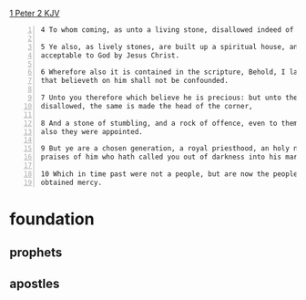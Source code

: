 #+BRAIN_CHILDREN: binding%20and%20loosing enter%20vs%20inherit ambassadors

#+BRAIN_PARENTS: index

[[https://www.biblegateway.com/passage/?search=1%20Peter%202&version=KJV][1 Peter 2 KJV]]

#+BEGIN_SRC text -n :async :results verbatim code
  4 To whom coming, as unto a living stone, disallowed indeed of men, but chosen of God, and precious, 
  
  5 Ye also, as lively stones, are built up a spiritual house, an holy priesthood, to offer up spiritual sacrifices,
  acceptable to God by Jesus Christ. 
  
  6 Wherefore also it is contained in the scripture, Behold, I lay in Sion a chief corner stone, elect, precious: and he
  that believeth on him shall not be confounded. 
  
  7 Unto you therefore which believe he is precious: but unto them which be disobedient, the stone which the builders
  disallowed, the same is made the head of the corner, 
  
  8 And a stone of stumbling, and a rock of offence, even to them which stumble at the word, being disobedient: whereunto
  also they were appointed. 
  
  9 But ye are a chosen generation, a royal priesthood, an holy nation, a peculiar people; that ye should shew forth the
  praises of him who hath called you out of darkness into his marvellous light; 
  
  10 Which in time past were not a people, but are now the people of God: which had not obtained mercy, but now have
  obtained mercy. 
#+END_SRC

* foundation
  :PROPERTIES:
  :ID:       d39f0ad1-5fa4-46ae-b3e8-b405338ec876
  :END:
** prophets
   :PROPERTIES:
   :ID:       4bbae89c-a462-485b-8404-c8ba84b0733b
   :END:
** apostles
   :PROPERTIES:
   :ID:       81b9a0b4-9637-45ce-a0d6-2afce823923d
   :END:
